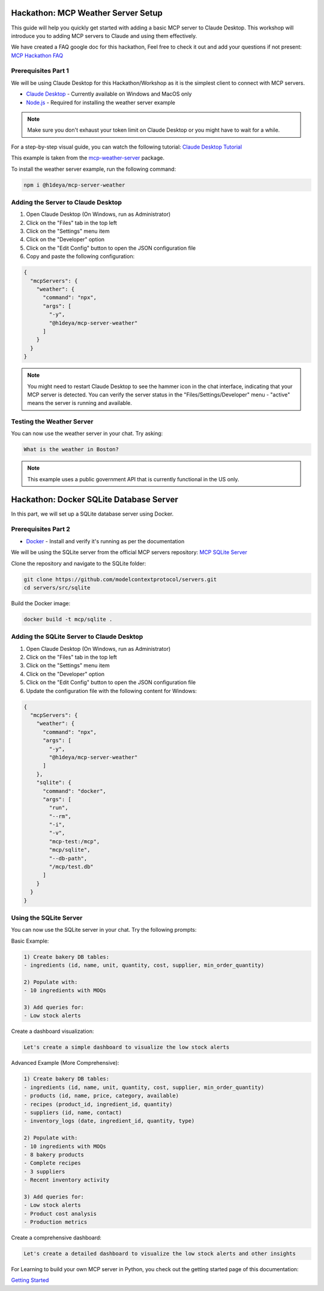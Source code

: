 Hackathon: MCP Weather Server Setup
=================================

This guide will help you quickly get started with adding a basic MCP server to Claude Desktop.
This workshop will introduce you to adding MCP servers to Claude and using them effectively.

We have created a FAQ google doc for this hackathon, Feel free to check it out and add your questions if not present:
`MCP Hackathon FAQ <https://docs.google.com/document/d/1Ej7xWB3qgu5Xrev8bL-OqmpOIMeXGffsAEYW0Wo1g0U/edit?tab=t.0#heading=h.zcwam8tin9rt>`_

Prerequisites Part 1
------------------

We will be using Claude Desktop for this Hackathon/Workshop as it is the simplest client to connect with MCP servers.

* `Claude Desktop <https://claude.ai/download>`_ - Currently available on Windows and MacOS only
* `Node.js <https://nodejs.org/en/download>`_ - Required for installing the weather server example

.. note::
   Make sure you don't exhaust your token limit on Claude Desktop or you might have to wait for a while.

For a step-by-step visual guide, you can watch the following tutorial:
`Claude Desktop Tutorial <https://youtu.be/7TtuiNnhwmM>`_

This example is taken from the `mcp-weather-server <https://socket.dev/npm/package/@h1deya/mcp-server-weather>`_ package.

To install the weather server example, run the following command:

.. code-block:: bash

   npm i @h1deya/mcp-server-weather

Adding the Server to Claude Desktop
--------------------------------

1. Open Claude Desktop (On Windows, run as Administrator)
2. Click on the "Files" tab in the top left
3. Click on the "Settings" menu item
4. Click on the "Developer" option
5. Click on the "Edit Config" button to open the JSON configuration file
6. Copy and paste the following configuration:

.. code-block:: json

    {
      "mcpServers": {
        "weather": {
          "command": "npx",
          "args": [
            "-y",
            "@h1deya/mcp-server-weather"
          ]
        }
      }
    }

.. note::
   You might need to restart Claude Desktop to see the hammer icon in the chat interface, indicating that your MCP server is detected.
   You can verify the server status in the "Files/Settings/Developer" menu - "active" means the server is running and available.

Testing the Weather Server
------------------------

You can now use the weather server in your chat. Try asking:

.. code-block:: bash

   What is the weather in Boston?

.. note::
   This example uses a public government API that is currently functional in the US only.

Hackathon: Docker SQLite Database Server
======================================

In this part, we will set up a SQLite database server using Docker.

Prerequisites Part 2
------------------

* `Docker <https://docs.docker.com/engine/install/>`_ - Install and verify it's running as per the documentation

We will be using the SQLite server from the official MCP servers repository:
`MCP SQLite Server <https://github.com/modelcontextprotocol/servers/tree/main/src/sqlite>`_

Clone the repository and navigate to the SQLite folder:

.. code-block:: bash

   git clone https://github.com/modelcontextprotocol/servers.git 
   cd servers/src/sqlite

Build the Docker image:

.. code-block:: bash

   docker build -t mcp/sqlite .

Adding the SQLite Server to Claude Desktop
---------------------------------------

1. Open Claude Desktop (On Windows, run as Administrator)
2. Click on the "Files" tab in the top left
3. Click on the "Settings" menu item
4. Click on the "Developer" option
5. Click on the "Edit Config" button to open the JSON configuration file
6. Update the configuration file with the following content for Windows:

.. code-block:: json

   {
     "mcpServers": {
       "weather": {
         "command": "npx",
         "args": [
           "-y",
           "@h1deya/mcp-server-weather"
         ]
       },
       "sqlite": {
         "command": "docker",
         "args": [
           "run",
           "--rm",
           "-i",
           "-v",
           "mcp-test:/mcp",
           "mcp/sqlite",
           "--db-path",
           "/mcp/test.db"
         ]
       }
     }
   }

Using the SQLite Server
---------------------

You can now use the SQLite server in your chat. Try the following prompts:

Basic Example:

.. code-block:: bash

   1) Create bakery DB tables:
   - ingredients (id, name, unit, quantity, cost, supplier, min_order_quantity)

   2) Populate with:
   - 10 ingredients with MOQs

   3) Add queries for:
   - Low stock alerts

Create a dashboard visualization:

.. code-block:: bash

   Let's create a simple dashboard to visualize the low stock alerts

Advanced Example (More Comprehensive):

.. code-block:: bash

   1) Create bakery DB tables:
   - ingredients (id, name, unit, quantity, cost, supplier, min_order_quantity)
   - products (id, name, price, category, available)
   - recipes (product_id, ingredient_id, quantity)
   - suppliers (id, name, contact)
   - inventory_logs (date, ingredient_id, quantity, type)

   2) Populate with:
   - 10 ingredients with MOQs
   - 8 bakery products
   - Complete recipes
   - 3 suppliers
   - Recent inventory activity

   3) Add queries for:
   - Low stock alerts
   - Product cost analysis
   - Production metrics

Create a comprehensive dashboard:

.. code-block:: bash

   Let's create a detailed dashboard to visualize the low stock alerts and other insights

For Learning to build your own MCP server in Python, you check out the getting started page of this documentation:

`Getting Started <https://aidecentralized.github.io/MCP_Hackathon_docs/getting-started.html>`_






